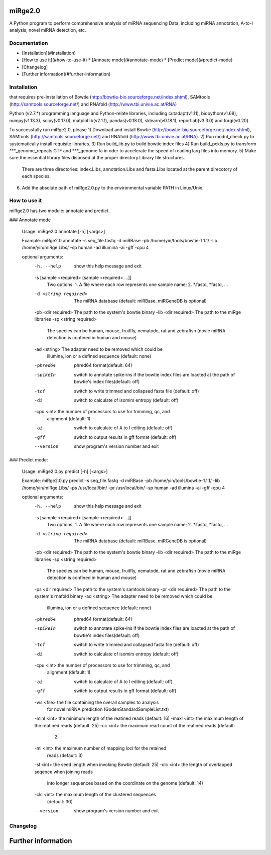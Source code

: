 miRge2.0
========

A Python program to perform comprehensive analysis of miRNA sequencing Data, including miRNA annotation, A-to-I analysis, novel miRNA detection, etc.


Documentation
-------------

* [Installation](#installation)
* [How to use it](#how-to-use-it)
  * [Annoate mode](#annotate-mode)
  * [Predict mode](#predict-mode)
* [Changelog]
* [Further information](#further-information)

Installation
------------
that requires pre-installation of 
Bowtie (http://bowtie-bio.sourceforge.net/index.shtml), SAMtools (http://samtools.sourceforge.net/) and RNAfold (http://www.tbi.univie.ac.at/RNA)


Python (v2.7.*) programming language and Python-relate libraries,
including cutadapt(v1.11), biopython(v1.68), numpy(v1.13.3), scipy(v0.17.0), matplotlib(v2.1.1), pandas(v0.18.0), sklearn(v0.18.1), reportlab(v3.3.0) and forgi(v0.20).

To successfully run miRge2.0, please
1) Download and install Bowtie (http://bowtie-bio.sourceforge.net/index.shtml), SAMtools (http://samtools.sourceforge.net/) and RNAfold (http://www.tbi.univie.ac.at/RNA).
2) Run modul_check.py to systematically install requisite libraries.
3) Run build_lib.py to build bowtie index files 
4) Run build_pckls.py to transform ***_genome_repeats.GTF and ***_genome.fa in oder to accelerate the speed of reading larg files into memory.
5) Make sure the essential library files disposed at the proper directory.Library file structures.
   There are three directories: index.Libs, annotation.Libs and fasta.Libs located at the parent direcotory of each species.
6) Add the absolute path of miRge2.0.py to the environmental variable PATH in Linux/Unix.



How to use it
-------------

miRge2.0 has two module: annotate and predict.

### Annotate mode

    Usage: miRge2.0 annotate [-h] [<args>]

    Example:
    miRge2.0 annotate -s seq_file.fastq -d miRBase -pb /home/yin/tools/bowtie-1.1.1/ -lib /home/yin/miRge.Libs/ -sp human -ad illumina -ai -gff -cpu 4

    optional arguments:
      -h, --help            show this help message and exit
      -s [sample <required> [sample <required> ...]]
                            Two options: 1. A file where each row represents one
                            sample name; 2. *.fastq, *fastq, ...
      -d <string required>  The miRNA database (default: miRBase. miRGeneDB is
                            optional)
      -pb <dir required>    The path to the system's bowtie binary
      -lib <dir required>   The path to the miRge libraries
      -sp <string required>
                            The species can be human, mouse, fruitfly, nematode,
                            rat and zebrafish (novle miRNA detection is confined
                            in human and mouse)
      -ad <string>          The adapter need to be removed which could be
                            illumina, ion or a defined sequence (default: none)
      -phred64              phred64 format(default: 64)
      -spikeIn              switch to annotate spike-ins if the bowtie index files
                            are loacted at the path of bowtie's index
                            files(default: off)
      -tcf                  switch to write trimmed and collapsed fasta file
                            (default: off)
      -di                   switch to calculate of isomirs entropy (default: off)
      -cpu <int>            the number of processors to use for trimming, qc, and
                            alignment (default: 1)
      -ai                   switch to calculate of A to I editing (default: off)
      -gff                  switch to output results in gff format (default: off)
      --version             show program's version number and exit


### Predict mode:

    Usage: miRge2.0.py predict [-h] [<args>]

    Example:
    miRge2.0.py predict -s seq_file.fastq -d miRBase -pb /home/yin/tools/bowtie-1.1.1/ -lib /home/yin/miRge.Libs/ -ps /usr/local/bin/ -pr /usr/local/bin/ -sp human -ad illumina -ai -gff -cpu 4

    optional arguments:
      -h, --help            show this help message and exit
      -s [sample <required> [sample <required> ...]]
                            Two options: 1. A file where each row represents one
                            sample name; 2. *.fastq, *fastq, ...
      -d <string required>  The miRNA database (default: miRBase. miRGeneDB is
                            optional)
      -pb <dir required>    The path to the system's bowtie binary
      -lib <dir required>   The path to the miRge libraries
      -sp <string required>
                            The species can be human, mouse, fruitfly, nematode,
                            rat and zebrafish (novle miRNA detection is confined
                            in human and mouse)
      -ps <dir required>    The path to the system's samtools binary
      -pr <dir required>    The path to the system's rnafold binary
      -ad <string>          The adapter need to be removed which could be
                            illumina, ion or a defined sequence (default: none)
      -phred64              phred64 format(default: 64)
      -spikeIn              switch to annotate spike-ins if the bowtie index files
                            are loacted at the path of bowtie's index
                            files(default: off)
      -tcf                  switch to write trimmed and collapsed fasta file
                            (default: off)
      -di                   switch to calculate of isomirs entropy (default: off)
      -cpu <int>            the number of processors to use for trimming, qc, and
                            alignment (default: 1)
      -ai                   switch to calculate of A to I editing (default: off)
      -gff                  switch to output results in gff format (default: off)
      -ws <file>            the file containing the overall samples to analysis
                            for novel miRNA prediction
                            (GodenStandardSampleList.txt)
      -minl <int>           the minimum length of the reatined reads (default: 16)
      -maxl <int>           the maximum length of the reatined reads (default: 25)
      -cc <int>             the maximum read count of the reatined reads (default:
                            2)
      -ml <int>             the maximum number of mapping loci for the retained
                            reads (default: 3)
      -sl <int>             the seed length when invoking Bowtie (default: 25)
      -olc <int>            the length of overlapped seqence when joining reads
                            into longer sequences based on the coordinate on the
                            genome (default: 14)
      -clc <int>            the maximum length of the clustered sequences
                            (default: 30)
      --version             show program's version number and exit

Changelog
---------

Further information
===================